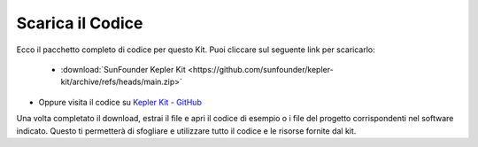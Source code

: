 Scarica il Codice
===========================

Ecco il pacchetto completo di codice per questo Kit. Puoi cliccare sul seguente link per scaricarlo:

   * :download:`SunFounder Kepler Kit <https://github.com/sunfounder/kepler-kit/archive/refs/heads/main.zip>`

* Oppure visita il codice su `Kepler Kit - GitHub <https://github.com/sunfounder/kepler-kit>`_

Una volta completato il download, estrai il file e apri il codice di esempio o i file del progetto corrispondenti nel software indicato. Questo ti permetterà di sfogliare e utilizzare tutto il codice e le risorse fornite dal kit.
